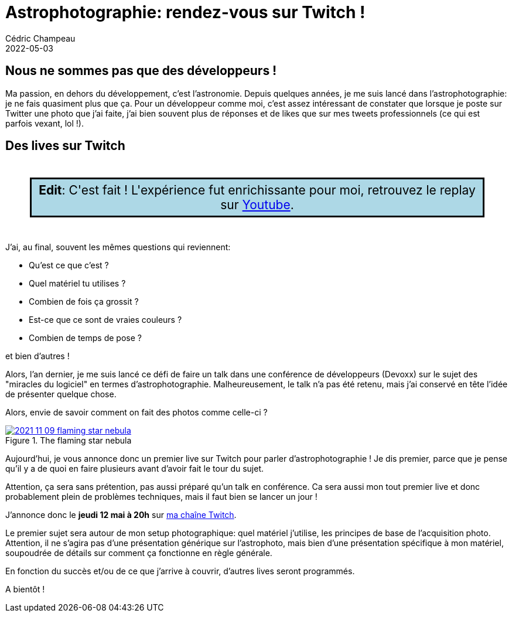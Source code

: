 = Astrophotographie: rendez-vous sur Twitch !
Cédric Champeau
2022-05-03
:jbake-type: post
:jbake-tags: astrophotographie, twitch
:jbake-status: published
:source-highlighter: pygments
:id: astrophoto-twitch-premier-live
:linkattrs:

== Nous ne sommes pas que des développeurs !

Ma passion, en dehors du développement, c'est l'astronomie.
Depuis quelques années, je me suis lancé dans l'astrophotographie: je ne fais quasiment plus que ça.
Pour un développeur comme moi, c'est assez intéressant de constater que lorsque je poste sur Twitter une photo que j'ai faite, j'ai bien souvent plus de réponses et de likes que sur mes tweets professionnels (ce qui est parfois vexant, lol !).

== Des lives sur Twitch


++++
<div style="font-size: 1.5em; padding: 6px; background-color: lightblue; border: solid; margin: 2em; text-align: center">
<b>Edit</b>: C'est fait ! L'expérience fut enrichissante pour moi, retrouvez le replay sur <a href="https://www.youtube.com/watch?v=Hudtta97gDU">Youtube</a></b>.
</div>
++++

J'ai, au final, souvent les mêmes questions qui reviennent: 

- Qu'est ce que c'est ? 
- Quel matériel tu utilises ?
- Combien de fois ça grossit ?
- Est-ce que ce sont de vraies couleurs ?
- Combien de temps de pose ?

et bien d'autres !

Alors, l'an dernier, je me suis lancé ce défi de faire un talk dans une conférence de développeurs (Devoxx) sur le sujet des "miracles du logiciel" en termes d'astrophotographie.
Malheureusement, le talk n'a pas été retenu, mais j'ai conservé en tête l'idée de présenter quelque chose.

Alors, envie de savoir comment on fait des photos comme celle-ci ?

.The flaming star nebula
image::/blog/img/astro/2021-11-09-flaming-star-nebula.jpg[link=https://www.astrobin.com/full/ollbl5/0/]

Aujourd'hui, je vous annonce donc un premier live sur Twitch pour parler d'astrophotographie !
Je dis premier, parce que je pense qu'il y a de quoi en faire plusieurs avant d'avoir fait le tour du sujet.

Attention, ça sera sans prétention, pas aussi préparé qu'un talk en conférence.
Ca sera aussi mon tout premier live et donc probablement plein de problèmes techniques, mais il faut bien se lancer un jour !

J'annonce donc le **jeudi 12 mai à 20h** sur https://www.twitch.tv/melix_fr[ma chaîne Twitch].

Le premier sujet sera autour de mon setup photographique: quel matériel j'utilise, les principes de base de l'acquisition photo.
Attention, il ne s'agira pas d'une présentation générique sur l'astrophoto, mais bien d'une présentation spécifique à mon matériel, soupoudrée de détails sur comment ça fonctionne en règle générale.

En fonction du succès et/ou de ce que j'arrive à couvrir, d'autres lives seront programmés.

A bientôt !


